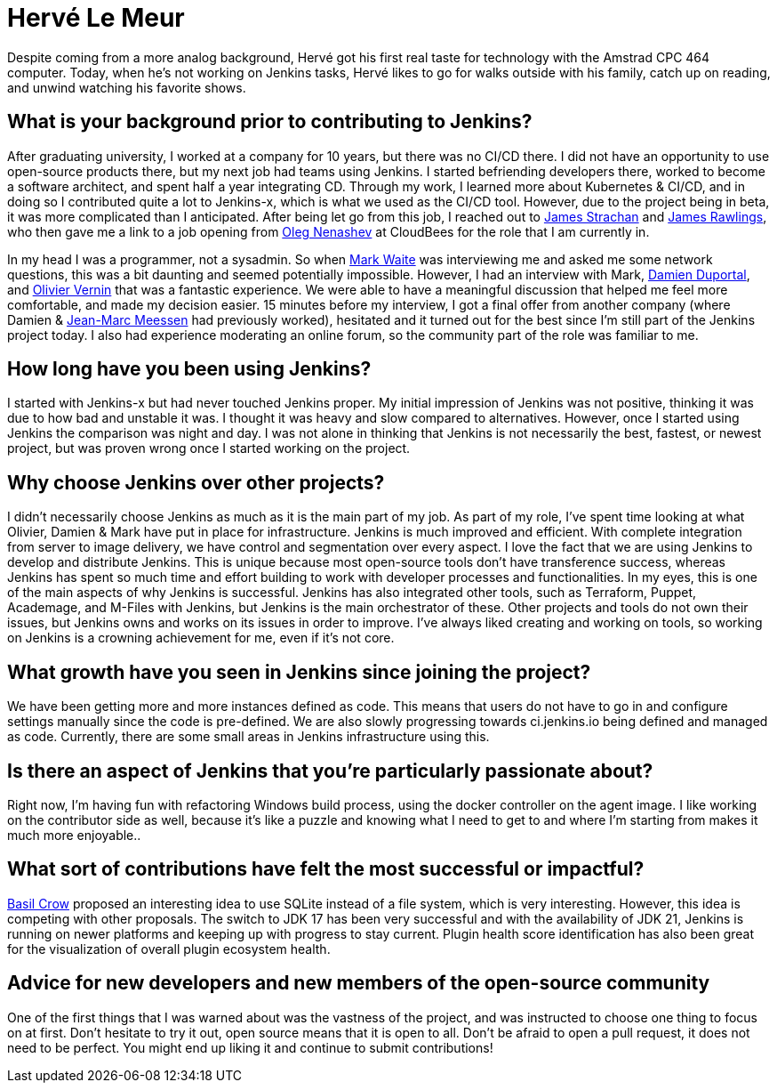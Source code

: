 = Hervé Le Meur
:page-name: Hervé Le Meur
:page-linkedin: 
:page-twitter: 
:page-github: hlemeur
:page-email: 
:page-image: avatar/herve-le-meur.jpg
:page-pronouns: He/Him/His
:page-location: Paris, France
:page-firstcommit: 2020
:page-datepublished: 2024-01-10
:page-featured: true
:page-intro: Hervé Le Meur is a software architect and current member of the Jenkins Infrastructure team. He was introduced to the project via Jenkins-x and then moved on to work on Jenkins as part of the Infrastructure team.

Despite coming from a more analog background, Hervé got his first real taste for technology with the Amstrad CPC 464 computer.
Today, when he's not working on Jenkins tasks, Hervé likes to go for walks outside with his family, catch up on reading, and unwind watching his favorite shows.

== What is your background prior to contributing to Jenkins? 

After graduating university, I worked at a company for 10 years, but there was no CI/CD there.
I did not have an opportunity to use open-source products there, but my next job had teams using Jenkins.
I started befriending developers there, worked to become a software architect, and spent half a year integrating CD.
Through my work, I learned more about Kubernetes & CI/CD, and in doing so I contributed quite a lot to Jenkins-x, which is what we used as the CI/CD tool.
However, due to the project being in beta, it was more complicated than I anticipated.
After being let go from this job, I reached out to link:https://www.jenkins.io/blog/authors/jstrachan/[James Strachan] and link:https://www.jenkins.io/blog/authors/jrawlings/[James Rawlings], who then gave me a link to a job opening from link:https://www.jenkins.io/blog/authors/oleg_nenashev/[Oleg Nenashev] at CloudBees for the role that I am currently in.

In my head I was a programmer, not a sysadmin.
So when link:https://www.jenkins.io/blog/authors/markewaite/[Mark Waite] was interviewing me and asked me some network questions, this was a bit daunting and seemed potentially impossible.
However, I had an interview with Mark, link:https://www.jenkins.io/blog/authors/dduportal/[Damien Duportal], and link:https://www.jenkins.io/blog/authors/olblak/[Olivier Vernin] that was a fantastic experience.
We were able to have a meaningful discussion that helped me feel more comfortable, and made my decision easier.
15 minutes before my interview, I got a final offer from another company (where Damien & link:https://www.jenkins.io/blog/authors/jmmeessen/[Jean-Marc Meessen] had previously worked), hesitated and it turned out for the best since I'm still part of the Jenkins project today.
I also had experience moderating an online forum, so the community part of the role was familiar to me.

== How long have you been using Jenkins?

I started with Jenkins-x but had never touched Jenkins proper.
My initial impression of Jenkins was not positive, thinking it was due to how bad and unstable it was.
I thought it was heavy and slow compared to alternatives.
However, once I started using Jenkins the comparison was night and day.
I was not alone in thinking that Jenkins is not necessarily the best, fastest, or newest project, but was proven wrong once I started working on the project.

== Why choose Jenkins over other projects?

I didn't necessarily choose Jenkins as much as it is the main part of my job.
As part of my role, I've spent time looking at what Olivier, Damien & Mark have put in place for infrastructure.
Jenkins is much improved and efficient.
With complete integration from server to image delivery, we have control and segmentation over every aspect.
I love the fact that we are using Jenkins to develop and distribute Jenkins.
This is unique because most open-source tools don't have transference success, whereas Jenkins has spent so much time and effort building to work with developer processes and functionalities.
In my eyes, this is one of the main aspects of why Jenkins is successful.
Jenkins has also integrated other tools, such as Terraform, Puppet, Academage, and M-Files with Jenkins, but Jenkins is the main orchestrator of these.
Other projects and tools do not own their issues, but Jenkins owns and works on its issues in order to improve.
I've always liked creating and working on tools, so working on Jenkins is a crowning achievement for me, even if it's not core.

== What growth have you seen in Jenkins since joining the project?

We have been getting more and more instances defined as code.
This means that users do not have to go in and configure settings manually since the code is pre-defined.
We are also slowly progressing towards ci.jenkins.io being defined and managed as code.
Currently, there are some small areas in Jenkins infrastructure using this. 

== Is there an aspect of Jenkins that you're particularly passionate about?

Right now, I'm having fun with refactoring Windows build process, using the docker controller on the agent image.
I like working on the contributor side as well, because it's like a puzzle and knowing what I need to get to and where I'm starting from makes it much more enjoyable..

== What sort of contributions have felt the most successful or impactful?

link:https://www.jenkins.io/blog/authors/basil/[Basil Crow] proposed an interesting idea to use SQLite instead of a file system, which is very interesting.
However, this idea is competing with other proposals.
The switch to JDK 17 has been very successful and with the availability of JDK 21, Jenkins is running on newer platforms and keeping up with progress to stay current.
Plugin health score identification has also been great for the visualization of overall plugin ecosystem health.

== Advice for new developers and new members of the open-source community
One of the first things that I was warned about was the vastness of the project, and was instructed to choose one thing to focus on at first.
Don't hesitate to try it out, open source means that it is open to all.
Don't be afraid to open a pull request, it does not need to be perfect.
You might end up liking it and continue to submit contributions!
